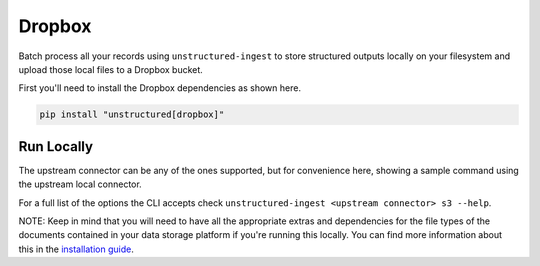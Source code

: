 Dropbox
===========

Batch process all your records using ``unstructured-ingest`` to store structured outputs locally on your filesystem and upload those local files to a Dropbox bucket.

First you'll need to install the Dropbox dependencies as shown here.

.. code:: shell

  pip install "unstructured[dropbox]"

Run Locally
-----------
The upstream connector can be any of the ones supported, but for convenience here, showing a sample command using the
upstream local connector.

.. tabs::

   .. tab:: Shell

      .. literalinclude:: ./code/bash/dropbox.sh
         :language: bash

   .. tab:: Python

      .. literalinclude:: ./code/python/dropbox.py
         :language: python


For a full list of the options the CLI accepts check ``unstructured-ingest <upstream connector> s3 --help``.

NOTE: Keep in mind that you will need to have all the appropriate extras and dependencies for the file types of the documents contained in your data storage platform if you're running this locally. You can find more information about this in the `installation guide <https://unstructured-io.github.io/unstructured/installing.html>`_.
